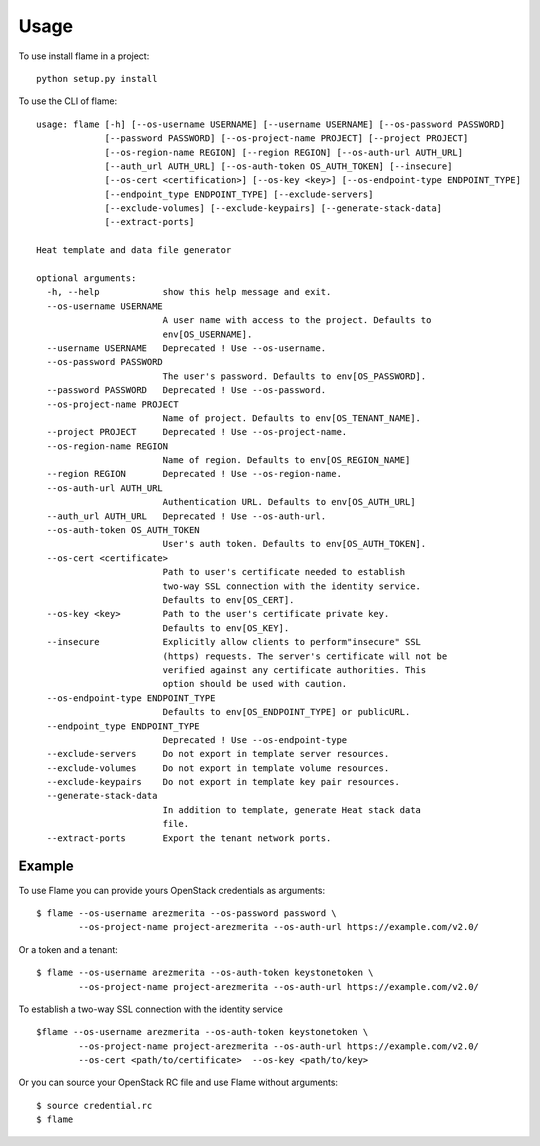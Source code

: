 =====
Usage
=====

To use install flame in a project::

    python setup.py install

To use the CLI of flame::

    usage: flame [-h] [--os-username USERNAME] [--username USERNAME] [--os-password PASSWORD]
                 [--password PASSWORD] [--os-project-name PROJECT] [--project PROJECT]
                 [--os-region-name REGION] [--region REGION] [--os-auth-url AUTH_URL]
                 [--auth_url AUTH_URL] [--os-auth-token OS_AUTH_TOKEN] [--insecure]
                 [--os-cert <certification>] [--os-key <key>] [--os-endpoint-type ENDPOINT_TYPE]
                 [--endpoint_type ENDPOINT_TYPE] [--exclude-servers]
                 [--exclude-volumes] [--exclude-keypairs] [--generate-stack-data]
                 [--extract-ports]

    Heat template and data file generator

    optional arguments:
      -h, --help            show this help message and exit.
      --os-username USERNAME
                            A user name with access to the project. Defaults to
                            env[OS_USERNAME].
      --username USERNAME   Deprecated ! Use --os-username.
      --os-password PASSWORD
                            The user's password. Defaults to env[OS_PASSWORD].
      --password PASSWORD   Deprecated ! Use --os-password.
      --os-project-name PROJECT
                            Name of project. Defaults to env[OS_TENANT_NAME].
      --project PROJECT     Deprecated ! Use --os-project-name.
      --os-region-name REGION
                            Name of region. Defaults to env[OS_REGION_NAME]
      --region REGION       Deprecated ! Use --os-region-name.
      --os-auth-url AUTH_URL
                            Authentication URL. Defaults to env[OS_AUTH_URL]
      --auth_url AUTH_URL   Deprecated ! Use --os-auth-url.
      --os-auth-token OS_AUTH_TOKEN
                            User's auth token. Defaults to env[OS_AUTH_TOKEN].
      --os-cert <certificate>
                            Path to user's certificate needed to establish
                            two-way SSL connection with the identity service.
                            Defaults to env[OS_CERT].
      --os-key <key>        Path to the user's certificate private key.
                            Defaults to env[OS_KEY].
      --insecure            Explicitly allow clients to perform"insecure" SSL
                            (https) requests. The server's certificate will not be
                            verified against any certificate authorities. This
                            option should be used with caution.
      --os-endpoint-type ENDPOINT_TYPE
                            Defaults to env[OS_ENDPOINT_TYPE] or publicURL.
      --endpoint_type ENDPOINT_TYPE
                            Deprecated ! Use --os-endpoint-type
      --exclude-servers     Do not export in template server resources.
      --exclude-volumes     Do not export in template volume resources.
      --exclude-keypairs    Do not export in template key pair resources.
      --generate-stack-data
                            In addition to template, generate Heat stack data
                            file.
      --extract-ports       Export the tenant network ports.


Example
-------

To use Flame you can provide yours OpenStack credentials as arguments::

      $ flame --os-username arezmerita --os-password password \
              --os-project-name project-arezmerita --os-auth-url https://example.com/v2.0/

Or a token and a tenant::

      $ flame --os-username arezmerita --os-auth-token keystonetoken \
              --os-project-name project-arezmerita --os-auth-url https://example.com/v2.0/

To establish a two-way SSL connection with the identity service ::

      $flame --os-username arezmerita --os-auth-token keystonetoken \
              --os-project-name project-arezmerita --os-auth-url https://example.com/v2.0/
              --os-cert <path/to/certificate>  --os-key <path/to/key>

Or you can source your OpenStack RC file and use Flame without arguments::

    $ source credential.rc
    $ flame
